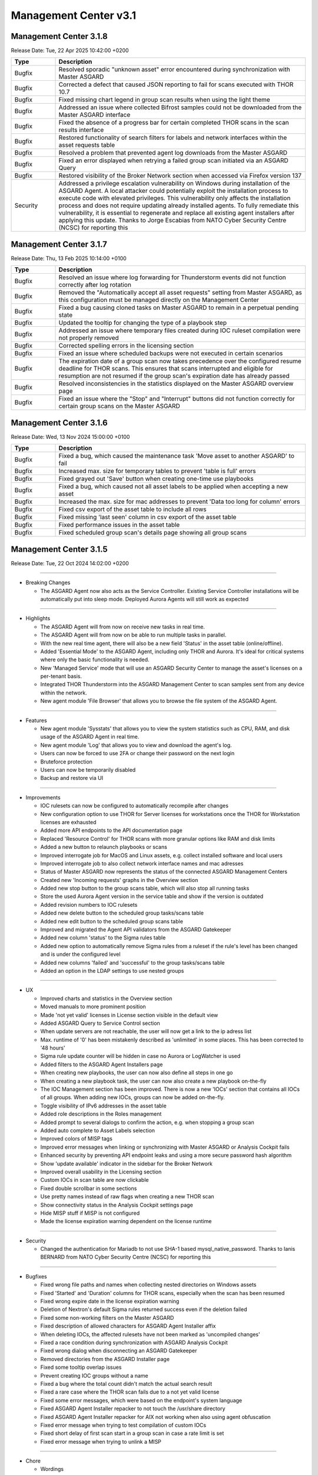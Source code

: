 Management Center v3.1
======================

Management Center 3.1.8
-----------------------

Release Date: Tue, 22 Apr 2025 10:42:00 +0200

.. list-table::
    :header-rows: 1
    :widths: 15, 85

    * - Type
      - Description
    * - Bugfix
      - Resolved sporadic "unknown asset" error encountered during synchronization with Master ASGARD
    * - Bugfix
      - Corrected a defect that caused JSON reporting to fail for scans executed with THOR 10.7
    * - Bugfix
      - Fixed missing chart legend in group scan results when using the light theme
    * - Bugfix
      - Addressed an issue where collected Bifrost samples could not be downloaded from the Master ASGARD interface
    * - Bugfix
      - Fixed the absence of a progress bar for certain completed THOR scans in the scan results interface
    * - Bugfix
      - Restored functionality of search filters for labels and network interfaces within the asset requests table
    * - Bugfix
      - Resolved a problem that prevented agent log downloads from the Master ASGARD
    * - Bugfix
      - Fixed an error displayed when retrying a failed group scan initiated via an ASGARD Query
    * - Bugfix
      - Restored visibility of the Broker Network section when accessed via Firefox version 137
    * - Security
      - Addressed a privilege escalation vulnerability on Windows during installation of the ASGARD Agent. A local attacker could potentially exploit the installation process to execute code with elevated privileges. This vulnerability only affects the installation process and does not require updating already installed agents. To fully remediate this vulnerability, it is essential to regenerate and replace all existing agent installers after applying this update. Thanks to Jorge Escabias from NATO Cyber Security Centre (NCSC) for reporting this

Management Center 3.1.7
-----------------------

Release Date: Thu, 13 Feb 2025 10:14:00 +0100

.. list-table::
    :header-rows: 1
    :widths: 15, 85

    * - Type
      - Description
    * - Bugfix
      - Resolved an issue where log forwarding for Thunderstorm events did not function correctly after log rotation
    * - Bugfix
      - Removed the "Automatically accept all asset requests" setting from Master ASGARD, as this configuration must be managed directly on the Management Center
    * - Bugfix
      - Fixed a bug causing cloned tasks on Master ASGARD to remain in a perpetual pending state
    * - Bugfix
      - Updated the tooltip for changing the type of a playbook step
    * - Bugfix
      - Addressed an issue where temporary files created during IOC ruleset compilation were not properly removed
    * - Bugfix
      - Corrected spelling errors in the licensing section
    * - Bugfix
      - Fixed an issue where scheduled backups were not executed in certain scenarios
    * - Bugfix
      - The expiration date of a group scan now takes precedence over the configured resume deadline for THOR scans. This ensures that scans interrupted and eligible for resumption are not resumed if the group scan's expiration date has already passed
    * - Bugfix
      - Resolved inconsistencies in the statistics displayed on the Master ASGARD overview page
    * - Bugfix
      - Fixed an issue where the "Stop" and "Interrupt" buttons did not function correctly for certain group scans on the Master ASGARD

Management Center 3.1.6
-----------------------

Release Date: Wed, 13 Nov 2024 15:00:00 +0100

.. list-table::
    :header-rows: 1
    :widths: 15, 85

    * - Type
      - Description
    * - Bugfix
      - Fixed a bug, which caused the maintenance task 'Move asset to another ASGARD' to fail
    * - Bugfix
      - Increased max. size for temporary tables to prevent 'table is full' errors
    * - Bugfix
      - Fixed grayed out 'Save' button when creating one-time use playbooks
    * - Bugfix
      - Fixed a bug, which caused not all asset labels to be applied when accepting a new asset
    * - Bugfix
      - Increased the max. size for mac addresses to prevent 'Data too long for column' errors
    * - Bugfix
      - Fixed csv export of the asset table to include all rows
    * - Bugfix
      - Fixed missing 'last seen' column in csv export of the asset table
    * - Bugfix
      - Fixed performance issues in the asset table
    * - Bugfix
      - Fixed scheduled group scan's details page showing all group scans

Management Center 3.1.5
------------------------

Release Date: Tue, 22 Oct 2024 14:02:00 +0200

----

* Breaking Changes

  - The ASGARD Agent now also acts as the Service Controller. Existing Service Controller installations will be automatically put into sleep mode. Deployed Aurora Agents will still work as expected

----

* Highlights

  - The ASGARD Agent will from now on receive new tasks in real time.
  - The ASGARD Agent will from now on be able to run multiple tasks in parallel.
  - With the new real time agent, there will also be a new field 'Status' in the asset table (online/offline).
  - Added 'Essential Mode' to the ASGARD Agent, including only THOR and Aurora. It's ideal for critical systems where only the basic functionality is needed.
  - New 'Managed Service' mode that will use an ASGARD Security Center to manage the asset's licenses on a per-tenant basis.
  - Integrated THOR Thunderstorm into the ASGARD Management Center to scan samples sent from any device within the network.
  - New agent module 'File Browser' that allows you to browse the file system of the ASGARD Agent.

----

* Features

  - New agent module 'Sysstats' that allows you to view the system statistics such as CPU, RAM, and disk usage of the ASGARD Agent in real time.
  - New agent module 'Log' that allows you to view and download the agent's log.
  - Users can now be forced to use 2FA or change their password on the next login
  - Bruteforce protection
  - Users can now be temporarily disabled
  - Backup and restore via UI

----

* Improvements

  - IOC rulesets can now be configured to automatically recompile after changes
  - New configuration option to use THOR for Server licenses for workstations once the THOR for Workstation licenses are exhausted
  - Added more API endpoints to the API documentation page
  - Replaced 'Resource Control' for THOR scans with more granular options like RAM and disk limits
  - Added a new button to relaunch playbooks or scans
  - Improved interrogate job for MacOS and Linux assets, e.g. collect installed software and local users
  - Improved interrogate job to also collect network interface names and mac adresses
  - Status of Master ASGARD now represents the status of the connected ASGARD Management Centers
  - Created new 'Incoming requests' graphs in the Overview section
  - Added new stop button to the group scans table, which will also stop all running tasks
  - Store the used Aurora Agent version in the service table and show if the version is outdated
  - Added revision numbers to IOC rulesets
  - Added new delete button to the scheduled group tasks/scans table
  - Added new edit button to the scheduled group scans table
  - Improved and migrated the Agent API validators from the ASGARD Gatekeeper
  - Added new column 'status' to the Sigma rules table
  - Added new option to automatically remove Sigma rules from a ruleset if the rule's level has been changed and is under the configured level
  - Added new columns 'failed' and 'successful' to the group tasks/scans table
  - Added an option in the LDAP settings to use nested groups

----

* UX

  - Improved charts and statistics in the Overview section
  - Moved manuals to more prominent position
  - Made 'not yet valid' licenses in License section visible in the default view
  - Added ASGARD Query to Service Control section
  - When update servers are not reachable, the user will now get a link to the ip adress list
  - Max. runtime of '0' has been mistakenly described as 'unlimited' in some places. This has been corrected to '48 hours'
  - Sigma rule update counter will be hidden in case no Aurora or LogWatcher is used
  - Added filters to the ASGARD Agent Installers page
  - When creating new playbooks, the user can now also define all steps in one go
  - When creating a new playbook task, the user can now also create a new playbook on-the-fly
  - The IOC Management section has been improved. There is now a new 'IOCs' section that contains all IOCs of all groups. When adding new IOCs, groups can now be added on-the-fly.
  - Toggle visibility of IPv6 addresses in the asset table
  - Added role descriptions in the Roles management
  - Added prompt to several dialogs to confirm the action, e.g. when stopping a group scan
  - Added auto complete to Asset Labels selection
  - Improved colors of MISP tags
  - Improved error messages when linking or synchronizing with Master ASGARD or Analysis Cockpit fails
  - Enhanced security by preventing API endpoint leaks and using a more secure password hash algorithm
  - Show 'update available' indicator in the sidebar for the Broker Network
  - Improved overall usability in the Licensing section
  - Custom IOCs in scan table are now clickable
  - Fixed double scrollbar in some sections
  - Use pretty names instead of raw flags when creating a new THOR scan
  - Show connectivity status in the Analysis Cockpit settings page
  - Hide MISP stuff if MISP is not configured
  - Made the license expiration warning dependent on the license runtime

----

* Security

  - Changed the authentication for Mariadb to not use SHA-1 based mysql_native_password. Thanks to Ianis BERNARD from NATO Cyber Security Centre (NCSC) for reporting this

----

* Bugfixes

  - Fixed wrong file paths and names when collecting nested directories on Windows assets
  - Fixed 'Started' and 'Duration' columns for THOR scans, especially when the scan has been resumed
  - Fixed wrong expire date in the license expiration warning
  - Deletion of Nextron's default Sigma rules returned success even if the deletion failed
  - Fixed some non-working filters on the Master ASGARD
  - Fixed description of allowed characters for ASGARD Agent Installer affix
  - When deleting IOCs, the affected rulesets have not been marked as 'uncompiled changes'
  - Fixed a race condition during synchronization with ASGARD Analysis Cockpit
  - Fixed wrong dialog when disconnecting an ASGARD Gatekeeper
  - Removed directories from the ASGARD Installer page
  - Fixed some tooltip overlap issues
  - Prevent creating IOC groups without a name
  - Fixed a bug where the total count didn't match the actual search result
  - Fixed a rare case where the THOR scan fails due to a not yet valid license
  - Fixed some error messages, which were based on the endpoint's system language
  - Fixed ASGARD Agent Installer repacker to not touch the /usr/share directory
  - Fixed ASGARD Agent Installer repacker for AIX not working when also using agent obfuscation
  - Fixed error message when trying to test compilation of custom IOCs
  - Fixed short delay of first scan start in a group scan in case a rate limit is set
  - Fixed error message when trying to unlink a MISP

----

* Chore

  - Wordings
  - Removed some deprecated playbooks like installation of the Service Controller or uninstalling the ASGARD 1 Agent
  - Removed obsolete 'fast poll' mode from the ASGARD Agent